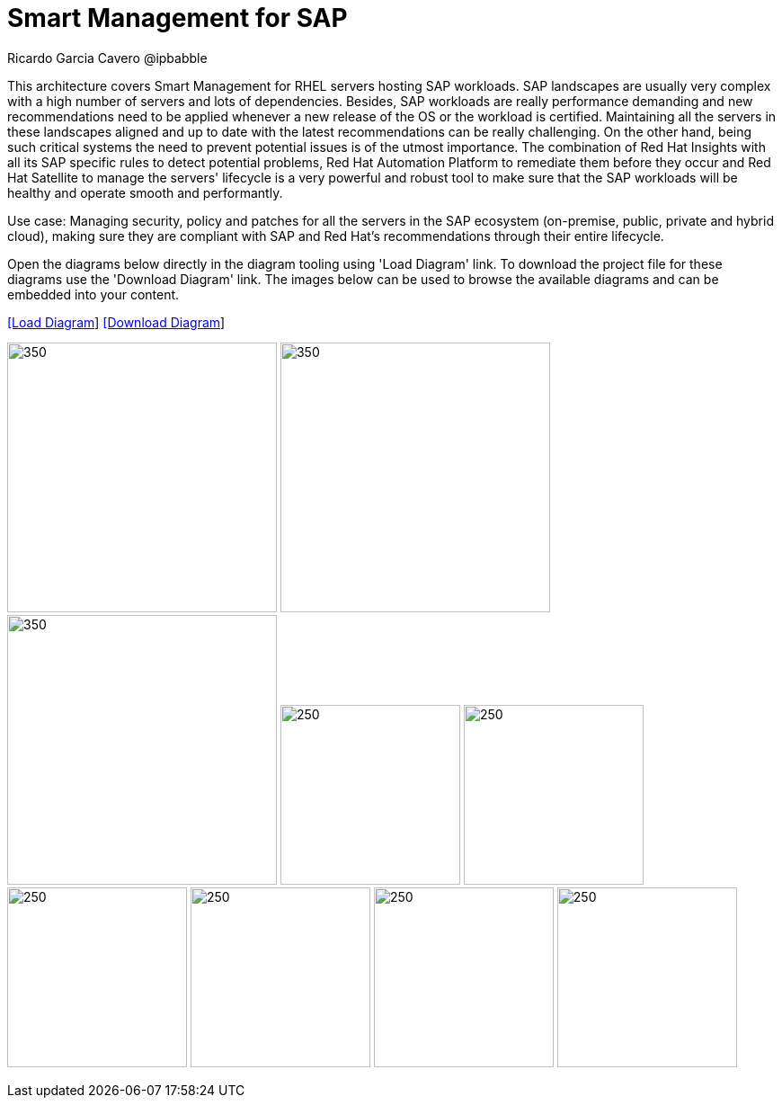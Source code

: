 = Smart Management for SAP
Ricardo Garcia Cavero @ipbabble
:homepage: https://gitlab.com/redhatdemocentral/portfolio-architecture-examples
:imagesdir: images
:icons: font
:source-highlighter: prettify


This architecture covers Smart Management for RHEL servers hosting SAP workloads. SAP landscapes are usually very complex with a high number of servers and lots of dependencies. Besides, SAP workloads are really performance demanding and new recommendations need to be applied whenever a new release of the OS or the workload is certified. Maintaining all the servers in these landscapes aligned and up to date with the latest recommendations can be really challenging. On the other hand, being such critical systems the need to prevent potential issues is of the utmost importance. The combination of Red Hat Insights with all its SAP specific rules to detect potential problems, Red Hat Automation Platform to remediate them before they occur and Red Hat Satellite to manage the servers' lifecycle is a very powerful and robust tool to make sure that the SAP workloads will be healthy and operate smooth and performantly.

Use case: Managing security, policy and patches for all the servers in the SAP ecosystem (on-premise, public, private and hybrid cloud), making sure they are compliant with SAP and Red Hat's recommendations through their entire lifecycle.

Open the diagrams below directly in the diagram tooling using 'Load Diagram' link. To download the project file for these diagrams use
the 'Download Diagram' link. The images below can be used to browse the available diagrams and can be embedded into your content.


--
https://redhatdemocentral.gitlab.io/portfolio-architecture-tooling/index.html?#/portfolio-architecture-examples/projects/smart-management-sap.drawio[[Load Diagram]]
https://gitlab.com/redhatdemocentral/portfolio-architecture-examples/-/raw/main/diagrams/smart-management-sap.draw.io?inline=false[[Download Diagram]]
--

--
image:logical-diagrams/sap-smart-management.png[350, 300]
image:schematic-diagrams/sap-smart-management-network-sd.png[350, 300]
image:schematic-diagrams/sap-smart-management-data-sd.png[350, 300]
image:detail-diagrams/rsm-smart-management.png[250, 200]
image:detail-diagrams/rsm-automation.png[250, 200]
image:detail-diagrams/sap-hana-detail.png[250, 200]
image:detail-diagrams/sap-anydb-detail.png[250, 200]
image:detail-diagrams/sap-s4hana-detail.png[250, 200]
image:detail-diagrams/sap-netweaver-detail.png[250, 200]
--
